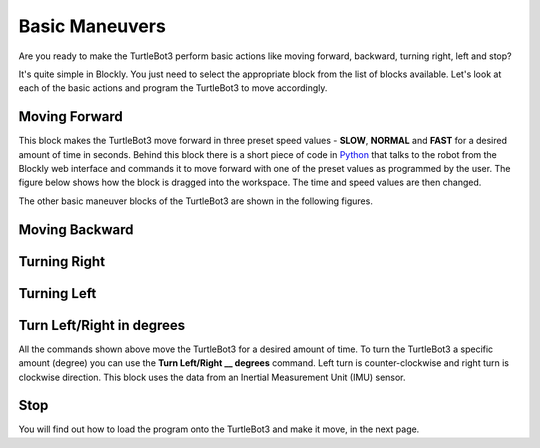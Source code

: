 .. _chapter_basicManeuvers:

Basic Maneuvers
===============

Are you ready to make the TurtleBot3 perform basic actions like moving forward, backward, turning right, left and stop?

It's quite simple in Blockly. You just need to select the appropriate block from the list of blocks available. Let's look at each of the basic actions and program the TurtleBot3 to move accordingly. 

Moving Forward
**************

.. image:: ystatic/mv_frwd.png


This block makes the TurtleBot3 move forward in three preset speed values - **SLOW**, **NORMAL** and **FAST** for a desired amount of time in seconds. Behind this block there is a short piece of code in `Python <https://www.python.org/>`_ that talks to the robot from the Blockly web interface and commands it to move forward with one of the preset values as programmed by the user. The figure below shows how the block is dragged into the workspace. The time and speed values are then changed. 


.. image:: ystatic/fwd_mv.gif


The other basic maneuver blocks of the TurtleBot3 are shown in the following figures.

Moving Backward
***************

.. image:: ystatic/mv_bk.png


.. image:: ystatic/bk_mv.gif



Turning Right
*************

.. image:: ystatic/right.png


.. image:: ystatic/right_turn.gif


Turning Left
************

.. image:: ystatic/left.png


.. image:: ystatic/left_turn.gif


Turn Left/Right in degrees
**************************

All the commands shown above move the TurtleBot3 for a desired amount of time. To turn the TurtleBot3 a specific amount (degree) you can use the **Turn Left/Right __ degrees** command. Left turn is counter-clockwise and right turn is clockwise direction. This block uses the data from an Inertial Measurement Unit (IMU) sensor.

.. image:: ystatic/turn_lr_degrees.png


.. image:: ystatic/turn_lr_deg.gif



Stop
****

.. image:: ystatic/stop.png


.. image:: ystatic/stop_block.gif


You will find out how to load the program onto the TurtleBot3 and make it move, in the next page.